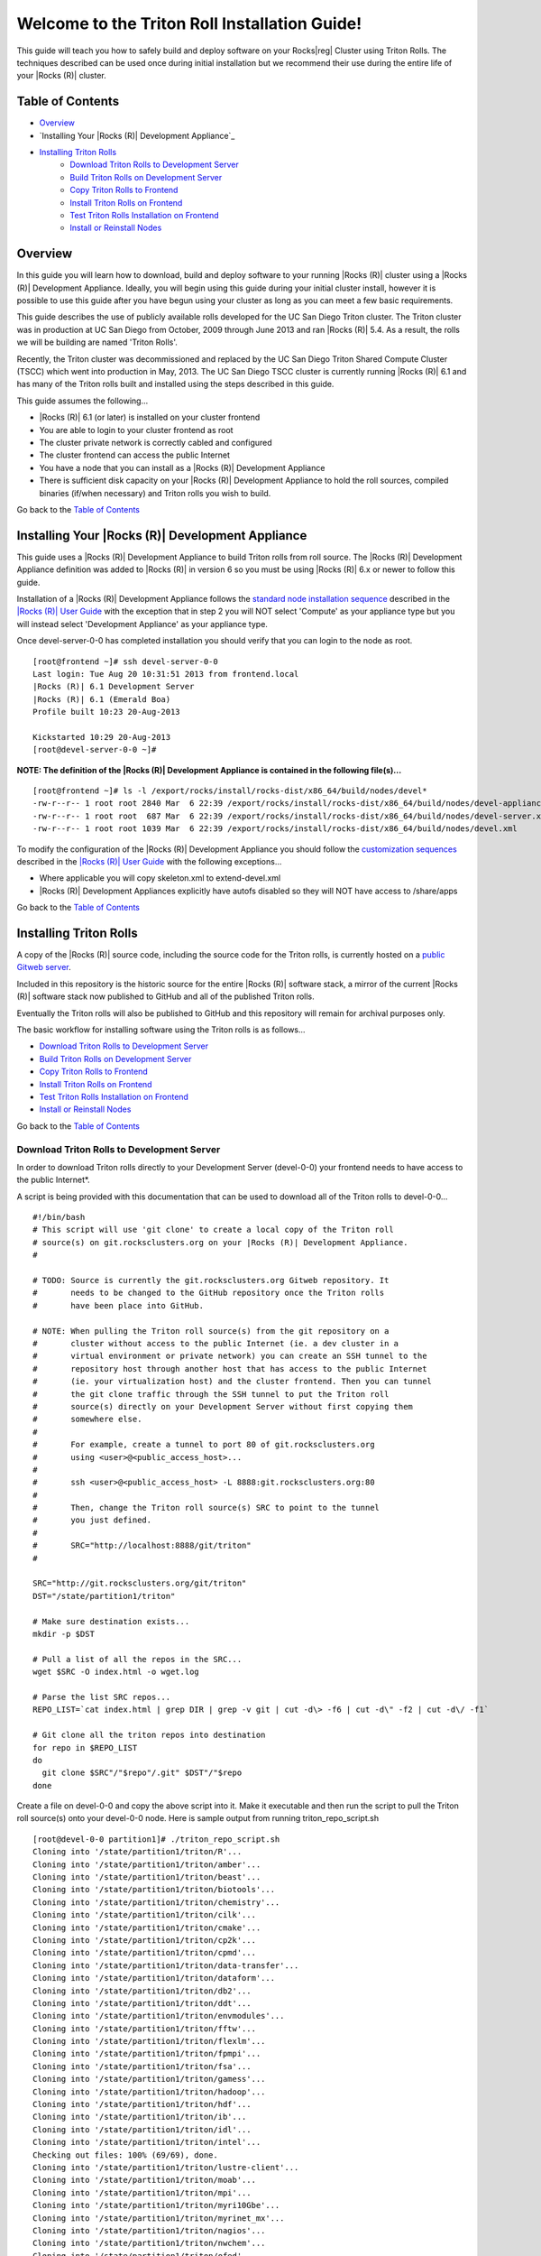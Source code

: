 .. 	These notes will address issues with various sections of the current cluster-guide
	documents on github in the order they are presented.

.. |reg| unicode:: 0x174

Welcome to the Triton Roll Installation Guide!
**********************************************

..	Insert 'brief' description of this document.

This guide will teach you how to safely build and deploy software on your Rocks|reg| Cluster
using Triton Rolls. The techniques described can be used once during initial installation
but we recommend their use during the entire life of your |Rocks (R)| cluster.


Table of Contents
=================

.. This is a manual TOC since I don't want the embedded title and I want to link back
   to the TOC after each section.

- `Overview`_
- `Installing Your |Rocks (R)| Development Appliance`_
- `Installing Triton Rolls`_
	- `Download Triton Rolls to Development Server`_
	- `Build Triton Rolls on Development Server`_
	- `Copy Triton Rolls to Frontend`_
	- `Install Triton Rolls on Frontend`_
	- `Test Triton Rolls Installation on Frontend`_
	- `Install or Reinstall Nodes`_


Overview
========

..	This guide 'should' be a guide to get/build/use SDSC Triton software rolls to
	customize an already installed cluster. It is NOT a basic cluster installation guide.
	That topic is covered completely in the standard |Rocks (R)| documentation and those steps
	should only be referenced in this guide.

In this guide you will learn how to download, build and deploy software to your running
|Rocks (R)| cluster using a |Rocks (R)| Development Appliance. Ideally, you will begin using this
guide during your initial cluster install, however it is possible to use this guide after
you have begun using your cluster as long as you can meet a few basic requirements.

This guide describes the use of publicly available rolls developed for the UC San Diego
Triton cluster. The Triton cluster was in production at UC San Diego from October, 2009
through June 2013 and ran |Rocks (R)| 5.4. As a result, the rolls we will be building are named
'Triton Rolls'.

Recently, the Triton cluster was decommissioned and replaced by the UC San Diego Triton
Shared Compute Cluster (TSCC) which went into production in May, 2013. The UC San Diego
TSCC cluster is currently running |Rocks (R)| 6.1 and has many of the Triton rolls built and
installed using the steps described in this guide. 

This guide assumes the following...

- |Rocks (R)| 6.1 (or later) is installed on your cluster frontend 
- You are able to login to your cluster frontend as root 
- The cluster private network is correctly cabled and configured 
- The cluster frontend can access the public Internet 
- You have a node that you can install as a |Rocks (R)| Development Appliance 
- There is sufficient disk capacity on your |Rocks (R)| Development Appliance to hold the roll 
  sources, compiled binaries (if/when necessary) and Triton rolls you wish to build.

Go back to the `Table of Contents`_

Installing Your |Rocks (R)| Development Appliance
===========================================

This guide uses a |Rocks (R)| Development Appliance to build Triton rolls from roll source. The 
|Rocks (R)| Development Appliance definition was added to |Rocks (R)| in version 6 so you must be
using |Rocks (R)| 6.x or newer to follow this guide.

Installation of a |Rocks (R)| Development Appliance follows the `standard node installation 
sequence`_ described in the `|Rocks (R)| User Guide`_ with the exception that in step 2 you 
will NOT select 'Compute' as your appliance type but you will instead select 
'Development Appliance' as your appliance type.

.. _standard node installation sequence: http://central6.rocksclusters.org/roll-documentation/base/6.1/install-compute-nodes.html

.. insert-ethers-devel-001.png

Once devel-server-0-0 has completed installation you should verify that you can login to 
the node as root.

::

	[root@frontend ~]# ssh devel-server-0-0
	Last login: Tue Aug 20 10:31:51 2013 from frontend.local
	|Rocks (R)| 6.1 Development Server
	|Rocks (R)| 6.1 (Emerald Boa)
	Profile built 10:23 20-Aug-2013

	Kickstarted 10:29 20-Aug-2013
	[root@devel-server-0-0 ~]#

**NOTE: The definition of the |Rocks (R)| Development Appliance is contained in the following file(s)...**

::
      
	[root@frontend ~]# ls -l /export/rocks/install/rocks-dist/x86_64/build/nodes/devel*
	-rw-r--r-- 1 root root 2840 Mar  6 22:39 /export/rocks/install/rocks-dist/x86_64/build/nodes/devel-appliance.xml
	-rw-r--r-- 1 root root  687 Mar  6 22:39 /export/rocks/install/rocks-dist/x86_64/build/nodes/devel-server.xml
	-rw-r--r-- 1 root root 1039 Mar  6 22:39 /export/rocks/install/rocks-dist/x86_64/build/nodes/devel.xml
	

To modify the configuration of the |Rocks (R)| Development Appliance you should follow the 
`customization sequences`_ described in the `|Rocks (R)| User Guide`_ with the following exceptions...

- Where applicable you will copy skeleton.xml to extend-devel.xml
- |Rocks (R)| Development Appliances explicitly have autofs disabled so they will NOT
  have access to /share/apps

.. _customization sequences: http://central6.rocksclusters.org/roll-documentation/base/6.1/customization.html

Go back to the `Table of Contents`_

Installing Triton Rolls
=======================

A copy of the |Rocks (R)| source code, including the source code for the Triton rolls, is
currently hosted on a `public Gitweb server`_.

.. _public Gitweb server: http://git.rocksclusters.org/cgi-bin/gitweb.cgi

Included in this repository is the historic source for the entire |Rocks (R)| software stack, a
mirror of the current |Rocks (R)| software stack now published to GitHub and all of the
published Triton rolls.

Eventually the Triton rolls will also be published to GitHub and this repository will
remain for archival purposes only.

The basic workflow for installing software using the Triton rolls is as follows...

- `Download Triton Rolls to Development Server`_
- `Build Triton Rolls on Development Server`_
- `Copy Triton Rolls to Frontend`_
- `Install Triton Rolls on Frontend`_
- `Test Triton Rolls Installation on Frontend`_
- `Install or Reinstall Nodes`_

Go back to the `Table of Contents`_

Download Triton Rolls to Development Server
-------------------------------------------

In order to download Triton rolls directly to your Development Server (devel-0-0) your
frontend needs to have access to the public Internet*.

A script is being provided with this documentation that can be used to download all of the
Triton rolls to devel-0-0...

::

	#!/bin/bash
	# This script will use 'git clone' to create a local copy of the Triton roll
	# source(s) on git.rocksclusters.org on your |Rocks (R)| Development Appliance.
	#

	# TODO: Source is currently the git.rocksclusters.org Gitweb repository. It
	#       needs to be changed to the GitHub repository once the Triton rolls
	#       have been place into GitHub.

	# NOTE: When pulling the Triton roll source(s) from the git repository on a
	#       cluster without access to the public Internet (ie. a dev cluster in a
	#       virtual environment or private network) you can create an SSH tunnel to the
	#       repository host through another host that has access to the public Internet
	#       (ie. your virtualization host) and the cluster frontend. Then you can tunnel
	#       the git clone traffic through the SSH tunnel to put the Triton roll
	#       source(s) directly on your Development Server without first copying them
	#       somewhere else.
	#
	#       For example, create a tunnel to port 80 of git.rocksclusters.org
	#       using <user>@<public_access_host>...
	#
	#       ssh <user>@<public_access_host> -L 8888:git.rocksclusters.org:80
	#
	#       Then, change the Triton roll source(s) SRC to point to the tunnel 
	#       you just defined.
	#
	#       SRC="http://localhost:8888/git/triton"
	#

	SRC="http://git.rocksclusters.org/git/triton"
	DST="/state/partition1/triton"

	# Make sure destination exists...
	mkdir -p $DST

	# Pull a list of all the repos in the SRC...
	wget $SRC -O index.html -o wget.log

	# Parse the list SRC repos...
	REPO_LIST=`cat index.html | grep DIR | grep -v git | cut -d\> -f6 | cut -d\" -f2 | cut -d\/ -f1`

	# Git clone all the triton repos into destination
	for repo in $REPO_LIST
	do
	  git clone $SRC"/"$repo"/.git" $DST"/"$repo
	done

Create a file on devel-0-0 and copy the above script into it. Make it executable and then
run the script to pull the Triton roll source(s) onto your devel-0-0 node. Here is sample
output from running triton_repo_script.sh

::

	[root@devel-0-0 partition1]# ./triton_repo_script.sh
	Cloning into '/state/partition1/triton/R'...
	Cloning into '/state/partition1/triton/amber'...
	Cloning into '/state/partition1/triton/beast'...
	Cloning into '/state/partition1/triton/biotools'...
	Cloning into '/state/partition1/triton/chemistry'...
	Cloning into '/state/partition1/triton/cilk'...
	Cloning into '/state/partition1/triton/cmake'...
	Cloning into '/state/partition1/triton/cp2k'...
	Cloning into '/state/partition1/triton/cpmd'...
	Cloning into '/state/partition1/triton/data-transfer'...
	Cloning into '/state/partition1/triton/dataform'...
	Cloning into '/state/partition1/triton/db2'...
	Cloning into '/state/partition1/triton/ddt'...
	Cloning into '/state/partition1/triton/envmodules'...
	Cloning into '/state/partition1/triton/fftw'...
	Cloning into '/state/partition1/triton/flexlm'...
	Cloning into '/state/partition1/triton/fpmpi'...
	Cloning into '/state/partition1/triton/fsa'...
	Cloning into '/state/partition1/triton/gamess'...
	Cloning into '/state/partition1/triton/hadoop'...
	Cloning into '/state/partition1/triton/hdf'...
	Cloning into '/state/partition1/triton/ib'...
	Cloning into '/state/partition1/triton/idl'...
	Cloning into '/state/partition1/triton/intel'...
	Checking out files: 100% (69/69), done.
	Cloning into '/state/partition1/triton/lustre-client'...
	Cloning into '/state/partition1/triton/moab'...
	Cloning into '/state/partition1/triton/mpi'...
	Cloning into '/state/partition1/triton/myri10Gbe'...
	Cloning into '/state/partition1/triton/myrinet_mx'...
	Cloning into '/state/partition1/triton/nagios'...
	Cloning into '/state/partition1/triton/nwchem'...
	Cloning into '/state/partition1/triton/ofed'...
	Cloning into '/state/partition1/triton/pgi'...
	Cloning into '/state/partition1/triton/scar'...
	Cloning into '/state/partition1/triton/scipy'...
	Cloning into '/state/partition1/triton/tau'...
	Cloning into '/state/partition1/triton/thresher-config'...
	Cloning into '/state/partition1/triton/triton-base'...
	Cloning into '/state/partition1/triton/triton-config'...
	Cloning into '/state/partition1/triton/valgrind'...

When triton_repo_script.sh finishes running you should have a complete copy of the
published Triton roll source(s) in /state/partition1/triton and you can move on to the
next step of this documentation.

For example...

::

	[root@devel-0-0 ~]# tree /state/partition1/triton

	/state/partition1/triton
	|-- amber
	|   |-- DESCRIPTION
	|   |-- graphs
	|   |   `-- default
	|   |       `-- amber.xml
	|   |-- INSTALL
	|   |-- Makefile
	|   |-- nodes
	|   |   `-- amber-common.xml.in
	|   |-- PROTECTED
	|   |-- src
	|   |   |-- amber
	|   |   |   |-- ambertools-12.tar.gz
	|   |   |   |-- Makefile
	|   |   |   |-- patch-files
	|   |   |   |   |-- configure
	|   |   |   |   `-- README
	|   |   |   `-- version.mk
	|   |   |-- amber-modules
	|   |   |   |-- amber.module
	|   |   |   |-- amber.version
	|   |   |   |-- Makefile
	|   |   |   `-- version.mk
	|   |   |-- linux.mk
	|   |   |-- Makefile
	|   |   `-- roll-test
	|   |       |-- amber.t
	|   |       |-- Makefile
	|   |       `-- version.mk
	|   `-- version.mk
	|
	...edited for brevity...
	|
	|   |   `-- triton-server-scheduler
	|   |       |-- Makefile
	|   |       |-- maui.cfg.triton
	|   |       |-- maui-private.cfg
	|   |       `-- version.mk
	|   `-- version.mk
	`-- valgrind


Some of the Triton rolls are created for software with restricted re-distribution
policies. The content of these rolls is not complete unless/until the software vendor is
contacted and the missing pieces are obtained directly.

The Triton rolls that are affected by this contain a file named PROTECTED in the roll
source directory.

For example, the Triton roll for the Intel C++ and Fortran Compilers and related
development tools does not include the binaries or a license file since this software
requires an contract/agreement with Intel to obtain the installer packages and a valid
software license.

::
       
	[root@devel-0-0 triton]# cat intel/PROTECTED
	src/intel-compilers/l_*intel64*

	[root@devel-0-0 triton]# ls intel/src/intel-compilers
	Makefile  version.mk

The Intel C++ and Fortan compiler packages must be obtained directly from Intel and added
to the Triton roll source for the intel roll before the roll can be built. The Intel
compiler binaries can be obtained from the `Intel Developer Zone`_ website.

.. _Intel Developer Zone: http://software.intel.com/en-us/

Once the Intel compiler binaries have been obtained and the required file(s) placed into
the Triton roll source directory then the intel roll can be built.

The Triton roll is expecting Intel C++/Fortran Compilers found in the following Intel
downloads...

::
      
	[root@devel-0-0 triton]# grep "^VERSION" intel/src/intel-compilers/version.mk && grep "^SOURCE" intel/src/intel-compilers/Makefile
	VERSION = 2013.1.117
	SOURCEC		= l_ccompxe_$(VERSION)
	SOURCEF		= l_fcompxe_$(VERSION)

On the Intel Developer Zone website these compilers are part of the Intel Composer XE
Suite, Update 1 from 10-Oct-2012.

A list of Intel compiler packages expected by the Triton intel roll can be found in the
file, intel/nodes/intel-compilers-common.xml.

::

	<package>intel-compilerproc-117</package>
	<package>intel-compilerproc-devel-117</package>
	<package>intel-compilerpro-devel-117</package>
	<package>intel-compilerprof-117</package>
	<package>intel-compilerprof-devel-117</package>
	* <package>intel-compilers-2013.1.117</package>
	<package>intel-idb-117</package>
	<package>intel-ipp-117</package>
	<package>intel-ipp-devel-117</package>
	<package>intel-mkl-117</package>
	<package>intel-mkl-devel-117</package>
	<package>intel-openmp-117</package>
	<package>intel-openmp-devel-117</package>
	<package>intel-sourcechecker-devel-117</package>

	<package>intel-compilerproc-common-117</package>
	<package>intel-compilerpro-common-117</package>
	<package>intel-compilerprof-common-117</package>
	<package>intel-compilerpro-vars-117</package>
	<package>intel-idbcdt-117</package>
	<package>intel-idb-common-117</package>
	<package>intel-ipp-common-117</package>
	<package>intel-mkl-common-117</package>
	<package>intel-sourcechecker-common-117</package>
	<package>intel-tbb-117</package>
	<package>intel-tbb-devel-117</package> 

The latest Intel C++/Fortran Compilers as of the date of this document are...

::

	l_ccompxe_2013.5.192.tgz  Update 5  07 Jun 2013
	l_fcompxe_2013.5.192.tgz  Update 5  07 Jun 2013

The Intel compiler packages contain the following RPM's which will be extracted and 
copied into the SRC directory during the roll build process...

::

	intel-compilerpro-devel-192-13.1-5.x86_64.rpm
	intel-compilerproc-192-13.1-5.x86_64.rpm
	intel-compilerproc-devel-192-13.1-5.x86_64.rpm
	intel-compilerprof-192-13.1-5.x86_64.rpm
	intel-compilerprof-devel-192-13.1-5.x86_64.rpm
	intel-idb-192-13.0-5.x86_64.rpm
	intel-ipp-192-7.1-1.x86_64.rpm
	intel-ipp-devel-192-7.1-1.x86_64.rpm
	intel-mkl-192-11.0-5.x86_64.rpm
	intel-mkl-devel-192-11.0-5.x86_64.rpm
	intel-openmp-192-13.1-5.x86_64.rpm
	intel-openmp-devel-192-13.1-5.x86_64.rpm
	intel-sourcechecker-devel-192-13.1-5.x86_64.rpm

	intel-compilerpro-common-192-13.1-5.noarch.rpm
	intel-compilerpro-vars-192-13.1-5.noarch.rpm
	intel-compilerproc-common-192-13.1-5.noarch.rpm
	intel-compilerprof-common-192-13.1-5.noarch.rpm
	intel-idb-common-192-13.0-5.noarch.rpm
	intel-idbcdt-192-13.0-5.noarch.rpm
	intel-ipp-common-192-7.1-1.noarch.rpm
	intel-mkl-common-192-11.0-5.noarch.rpm
	intel-sourcechecker-common-192-13.1-5.noarch.rpm
	intel-tbb-192-4.1-4.noarch.rpm
	intel-tbb-devel-192-4.1-4.noarch.rpm
	
Go back to the `Table of Contents`_

Build Triton Rolls on Development Server
----------------------------------------

Enter the roll source directory and make the |Rocks (R)| distribution...

::

	[root@devel-0-0 ~]# cd /state/partition1/triton/intel

	[root@devel-0-0 intel]# make default 2>&1 | tee build.log ; clear; ls -l *.iso && grep "build err" build.log
	/opt/rocks/share/devel/src/roll/../../etc/rocks-version.mk:286: rocks-version-common.mk: No such file or directory
	/opt/rocks/share/devel/src/roll/../../etc/python.mk:14: rocks-version-common.mk: No such file or directory
	/opt/rocks/share/devel/src/roll/../../etc/Rules.mk:707: Rules-install.mk: No such file or directory
	/opt/rocks/share/devel/src/roll/../../etc/Rules.mk:782: Rules-scripts.mk: No such file or directory
	/opt/rocks/share/devel/src/roll/../../etc/Rules.mk:813: Rules-rcfiles.mk: No such file or directory
	/opt/rocks/share/devel/src/roll/etc/Rolls.mk:280: Rules.mk: No such file or directory
	/opt/rocks/share/devel/src/roll/etc/Rolls.mk:283: roll-profile.mk: No such file or directory
	cp /opt/rocks/share/devel/src/roll/etc/roll-profile.mk roll-profile.mk
	cp /opt/rocks/share/devel/src/roll/../../etc/Rules.mk Rules.mk
	cp /opt/rocks/share/devel/src/roll/../../etc/Rules-linux.mk Rules-linux.mk
	.
	.
	.
	<edited for brevity>
	.
	.
	.
			|Rocks (R)| create roll roll-intel.xml
	intel-roll-test-1-8: 0fb2b149e7c51bedfc91d01f134eb780
	roll-intel-kickstart-6.1-8: fdf87c4fdd22ba4dd8c10c7ac9c9664f
	intel-compilers-2013.1.117-8: 5fe6c0a2354c13fc6c27bf49cfb9eeb3
	intel-modules-2013.1.117-8: 62a8f0243557505b0eb5970533e050f1
	Creating disk1 (528.92MB)...
	Building ISO image for disk1 ...
	Creating disk2 (474.44MB)...  This disk is optional (extra rpms)
	Building ISO image for disk2 ...

Verify build completed without errors and produce one (or more) roll ISO files...

::

	[root@devel-0-0 intel]# ls -l *.iso && grep "build err" build.log
	-rw-r--r-- 1 root root 555038720 Aug 22 10:34 intel-6.1-8.x86_64.disk1.iso
	-rw-r--r-- 1 root root 497879040 Aug 22 10:34 intel-6.1-8.x86_64.disk2.iso

Go back to the `Table of Contents`_

Copy Triton Rolls to Frontend
-----------------------------

You will need to copy the `*.iso` files you just created for the Triton intel roll onto
your |Rocks (R)| cluster frontend. The easiest way to do this is to use `scp` on your frontend...

::

	[root@frontend ~]# cd /export/apps/devel/rolls/
	[root@frontend rolls]# scp "devel-0-0:/state/partition1/triton/intel/*.iso" .
	intel-6.1-8.x86_64.disk1.iso                        100%  529MB  52.9MB/s   00:10
	intel-6.1-8.x86_64.disk2.iso                        100%  475MB  47.5MB/s   00:10

Go back to the `Table of Contents`_

Install Triton Rolls on Frontend
--------------------------------

Install the intel roll...

::

	[root@frontend rolls]# |Rocks (R)| add roll intel-6.1-8.x86_64.disk1.iso intel-6.1-8.x86_64.disk2.iso
	Copying intel to Rolls.....1083229 blocks
	Copying intel to Rolls.....971659 blocks

Enable the intel roll...

::

	[root@frontend rolls]# |Rocks (R)| enable roll intel

Verify the intel roll...

::

	[root@frontend rolls]# |Rocks (R)| list roll intel
	NAME   VERSION ARCH   ENABLED
	intel: 6.1     x86_64 yes

Re-build the |Rocks (R)| distribution...

::

	[root@frontend ~]# cd /export/rocks/install
	Cleaning distribution
	Resolving versions (base files)
		including "kernel" (6.1,x86_64) roll...
		including "area51" (6.1,x86_64) roll...
		including "intel" (6.1,x86_64) roll...
		including "CentOS" (6.3,x86_64) roll...
		including "python" (6.1,x86_64) roll...
		including "service-pack" (6.1,x86_64) roll...
		including "web-server" (6.1,x86_64) roll...
		including "base" (6.1,x86_64) roll...
		including "torque-roll" (6.0.0,x86_64) roll...
		including "ganglia" (6.1,x86_64) roll...
		including "scar" (6.1,x86_64) roll...
		including "os" (6.1,x86_64) roll...
	Including critical RPMS
	Resolving versions (RPMs)
		including "kernel" (6.1,x86_64) roll...
		including "area51" (6.1,x86_64) roll...
		including "intel" (6.1,x86_64) roll...
		including "CentOS" (6.3,x86_64) roll...
		including "python" (6.1,x86_64) roll...
		including "service-pack" (6.1,x86_64) roll...
		including "web-server" (6.1,x86_64) roll...
		including "base" (6.1,x86_64) roll...
		including "torque-roll" (6.0.0,x86_64) roll...
		including "ganglia" (6.1,x86_64) roll...
		including "scar" (6.1,x86_64) roll...
		including "os" (6.1,x86_64) roll...
	Creating files (symbolic links - fast)
	Applying stage2.img
	Applying updates.img
	Installing XML Kickstart profiles
		installing "condor" profiles...
		installing "ganglia" profiles...
		installing "scar" profiles...
		installing "service-pack" profiles...
		installing "torque-roll" profiles...
		installing "web-server" profiles...
		installing "base" profiles...
		installing "intel" profiles...
		installing "python" profiles...
		installing "area51" profiles...
		installing "kernel" profiles...
		installing "os" profiles...
		installing "site" profiles...
		 Calling Yum genpkgmetadata.py
	Creating repository

	iso-8859-1 encoding on Ville Skytt <ville.skytta@iki.fi> - 2.8.2-2

		 Rebuilding Product Image including md5 sums
		 Creating Directory Listing


Verify package availability in |Rocks (R)| distribution...

::

	[root@frontend install]# yum clean all
	Cleaning repos: Rocks-6.1
	Cleaning up Everything

	[root@frontend install]# yum info intel-compilerproc-devel-117-13.0
	Rocks-6.1                                                | 1.9 kB     00:00
	Rocks-6.1/primary                                        | 2.6 MB     00:00
	Rocks-6.1                                                             6634/6634
	Available Packages
	Name        : intel-compilerproc-devel-117
	Arch        : x86_64
	Version     : 13.0
	Release     : 1
	Size        : 40 M
	Repo        : Rocks-6.1
	Summary     : Intel(R) C++ Compiler XE 13.0 Update 1 for Linux*
	License     : Intel Copyright 1999-2012
	Description : Intel(R) C++ Compiler XE 13.0 Update 1 for Linux*

	[root@frontend install]# yum info intel-compilerprof-devel-117-13.0
	Available Packages
	Name        : intel-compilerprof-devel-117
	Arch        : x86_64
	Version     : 13.0
	Release     : 1
	Size        : 39 M
	Repo        : Rocks-6.1
	Summary     : Intel(R) Fortran Compiler XE 13.0 Update 1 for Linux*
	License     : Intel Copyright 1999-2012
	Description : Intel(R) Fortran Compiler XE 13.0 Update 1 for Linux*

Go back to the `Table of Contents`_


Test Triton Rolls Installation on Frontend
------------------------------------------

Install Triton intel roll on frontend...

::

	[root@frontend ~]# |Rocks (R)| run roll intel > rocks_run_roll_intel.sh
	[root@frontend ~]# chmod +x rocks_run_roll_intel.sh
	[root@frontend ~]# ./rocks_run_roll_intel.sh 2>&1 | tee rocks_run_roll_intel.sh.log
	[root@frontend ~]# grep "[F|f]ailed" rocks_run_roll_intel.sh.log

Verify installation of Intel compiler packages on frontend...

::
 
	[root@frontend ~]# yum info intel-compilerproc-117-13.0 intel-compilerprof-117-13.0
	Installed Packages
	Name        : intel-compilerproc-117
	Arch        : x86_64
	Version     : 13.0
	Release     : 1
	Size        : 332 k
	Repo        : installed
	From repo   : Rocks-6.1
	Summary     : Intel(R) C++ Compiler XE 13.0 Update 1 for Linux*
	License     : Intel Copyright 1999-2012
	Description : Intel(R) C++ Compiler XE 13.0 Update 1 for Linux*

	Name        : intel-compilerprof-117
	Arch        : x86_64
	Version     : 13.0
	Release     : 1
	Size        : 20 M
	Repo        : installed
	From repo   : Rocks-6.1
	Summary     : Intel(R) Fortran Compiler XE 13.0 Update 1 for Linux*
	License     : Intel Copyright 1999-2012
	Description : Intel(R) Fortran Compiler XE 13.0 Update 1 for Linux*

Run the intel roll test script...

::

	[root@frontend ~]# /root/rolltests/intel.t
	ok 1 - intel compilers installed
	ok 2 - intel C compiler works
	ok 3 - compiled C program runs
	ok 4 - compile C program correct output
	ok 5 - intel FORTRAN compiler works
	ok 6 - compiled FORTRAN program runs
	ok 7 - compile FORTRAN program correct output
	ok 8 - man works for intel
	ok 9 - intel module installed
	ok 10 - intel version module installed
	ok 11 - intel version module link created
	1..11

Go back to the `Table of Contents`_

Install or Reinstall Nodes
--------------------------

Now that the Triton intel roll has been installed and tested on your |Rocks (R)| cluster
frontend you will need to install/re-install your cluster nodes that should have access to
the Intel compilers which are part of the newly added Triton intel roll.

See the |Rocks (R)| documentation for examples of how to re-install your cluster nodes...

- `Forcing a Re-install at Next PXE Boot`_
- `Reinstall All Compute Nodes with SGE`_

.. _|Rocks (R)| User Guide: http://central6.rocksclusters.org/roll-documentation/base/6.1/
.. _Forcing a Re-install at Next PXE Boot: http://central6.rocksclusters.org/roll-documentation/base/6.1/x1817.html
.. _Reinstall All Compute Nodes with SGE: http://central6.rocksclusters.org/roll-documentation/base/6.1/sge-cluster-reinstall.html

Go back to the `Table of Contents`_
